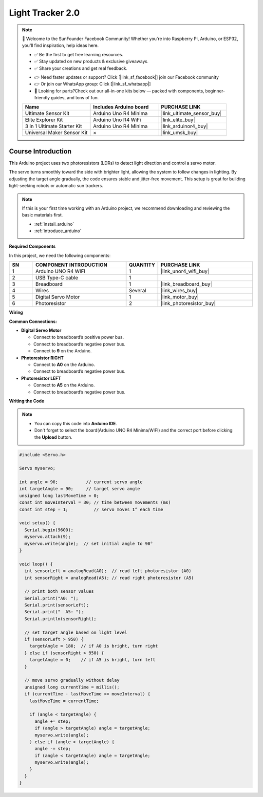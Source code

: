 .. _light_lracker2.0:

Light Tracker 2.0
==============================================================

.. note::
  
  🌟 Welcome to the SunFounder Facebook Community! Whether you're into Raspberry Pi, Arduino, or ESP32, you'll find inspiration, help ideas here.
   
  - ✅ Be the first to get free learning resources. 
   
  - ✅ Stay updated on new products & exclusive giveaways. 
   
  - ✅ Share your creations and get real feedback.
   
  * 👉 Need faster updates or support? Click [|link_sf_facebook|] join our Facebook community 

  * 👉 Or join our WhatsApp group: Click [|link_sf_whatsapp|]
   
  * 🎁 Looking for parts?Check out our all-in-one kits below — packed with components, beginner-friendly guides, and tons of fun.

  .. list-table::
    :widths: 20 20 20
    :header-rows: 1

    *   - Name	
        - Includes Arduino board
        - PURCHASE LINK
    *   - Ultimate Sensor Kit
        - Arduino Uno R4 Minima
        - |link_ultimate_sensor_buy|
    *   - Elite Explorer Kit
        - Arduino Uno R4 WiFi
        - |link_elite_buy|
    *   - 3 in 1 Ultimate Starter Kit
        - Arduino Uno R4 Minima
        - |link_arduinor4_buy|
    *   - Universal Maker Sensor Kit
        - ×
        - |link_umsk_buy|

Course Introduction
------------------------

This Arduino project uses two photoresistors (LDRs) to detect light direction and control a servo motor.

The servo turns smoothly toward the side with brighter light, allowing the system to follow changes in lighting. By adjusting the target angle gradually, the code ensures stable and jitter-free movement. This setup is great for building light-seeking robots or automatic sun trackers.

.. .. raw:: html

..  <iframe width="700" height="394" src="https://www.youtube.com/embed/A4v7QJxjU-4?si=s6P6bt19Kos_pYKQ" title="YouTube video player" frameborder="0" allow="accelerometer; autoplay; clipboard-write; encrypted-media; gyroscope; picture-in-picture; web-share" referrerpolicy="strict-origin-when-cross-origin" allowfullscreen></iframe>

.. note::

  If this is your first time working with an Arduino project, we recommend downloading and reviewing the basic materials first.
  
  * :ref:`install_arduino`
  * :ref:`introduce_arduino`

**Required Components**

In this project, we need the following components:

.. list-table::
    :widths: 5 20 5 20
    :header-rows: 1

    *   - SN
        - COMPONENT INTRODUCTION	
        - QUANTITY
        - PURCHASE LINK

    *   - 1
        - Arduino UNO R4 WIFI
        - 1
        - |link_unor4_wifi_buy|
    *   - 2
        - USB Type-C cable
        - 1
        - 
    *   - 3
        - Breadboard
        - 1
        - |link_breadboard_buy|
    *   - 4
        - Wires
        - Several
        - |link_wires_buy|
    *   - 5
        - Digital Servo Motor
        - 1
        - |link_motor_buy|
    *   - 6
        - Photoresistor
        - 2
        - |link_photoresistor_buy|

**Wiring**

.. image:: img/Light_Tracker2.0_bb.png

**Common Connections:**

* **Digital Servo Motor**

  - Connect to breadboard’s positive power bus.
  - Connect to breadboard’s negative power bus.
  - Connect to  **9** on the Arduino.

* **Photoresistor RIGHT**

  - Connect to **A0** on the Arduino.
  - Connect to breadboard’s negative power bus.

* **Photoresistor LEFT**

  - Connect to **A5** on the Arduino.
  - Connect to breadboard’s negative power bus.

**Writing the Code**

.. note::

    * You can copy this code into **Arduino IDE**. 
    * Don't forget to select the board(Arduino UNO R4 Minima/WIFI) and the correct port before clicking the **Upload** button.

.. code-block:: arduino

      #include <Servo.h>

      Servo myservo;

      int angle = 90;           // current servo angle
      int targetAngle = 90;     // target servo angle
      unsigned long lastMoveTime = 0;
      const int moveInterval = 30; // time between movements (ms)
      const int step = 1;          // servo moves 1° each time

      void setup() {
        Serial.begin(9600);
        myservo.attach(9);
        myservo.write(angle);  // set initial angle to 90°
      }

      void loop() {
        int sensorLeft = analogRead(A0);  // read left photoresistor (A0)
        int sensorRight = analogRead(A5); // read right photoresistor (A5)

        // print both sensor values
        Serial.print("A0: ");
        Serial.print(sensorLeft);
        Serial.print("  A5: ");
        Serial.println(sensorRight);

        // set target angle based on light level
        if (sensorLeft > 950) {
          targetAngle = 180;  // if A0 is bright, turn right
        } else if (sensorRight > 950) {
          targetAngle = 0;    // if A5 is bright, turn left
        }

        // move servo gradually without delay
        unsigned long currentTime = millis();
        if (currentTime - lastMoveTime >= moveInterval) {
          lastMoveTime = currentTime;

          if (angle < targetAngle) {
            angle += step;
            if (angle > targetAngle) angle = targetAngle;
            myservo.write(angle);
          } else if (angle > targetAngle) {
            angle -= step;
            if (angle < targetAngle) angle = targetAngle;
            myservo.write(angle);
          }
        }
      }
